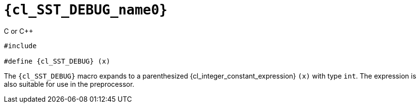 //
// Copyright (C) 2012-2023 Stealth Software Technologies, Inc.
//
// Permission is hereby granted, free of charge, to any person
// obtaining a copy of this software and associated documentation
// files (the "Software"), to deal in the Software without
// restriction, including without limitation the rights to use,
// copy, modify, merge, publish, distribute, sublicense, and/or
// sell copies of the Software, and to permit persons to whom the
// Software is furnished to do so, subject to the following
// conditions:
//
// The above copyright notice and this permission notice (including
// the next paragraph) shall be included in all copies or
// substantial portions of the Software.
//
// THE SOFTWARE IS PROVIDED "AS IS", WITHOUT WARRANTY OF ANY KIND,
// EXPRESS OR IMPLIED, INCLUDING BUT NOT LIMITED TO THE WARRANTIES
// OF MERCHANTABILITY, FITNESS FOR A PARTICULAR PURPOSE AND
// NONINFRINGEMENT. IN NO EVENT SHALL THE AUTHORS OR COPYRIGHT
// HOLDERS BE LIABLE FOR ANY CLAIM, DAMAGES OR OTHER LIABILITY,
// WHETHER IN AN ACTION OF CONTRACT, TORT OR OTHERWISE, ARISING
// FROM, OUT OF OR IN CONNECTION WITH THE SOFTWARE OR THE USE OR
// OTHER DEALINGS IN THE SOFTWARE.
//
// SPDX-License-Identifier: MIT
//

//----------------------------------------------------------------------
ifdef::define_attributes[]
ifndef::SECTIONS_CL_SST_DEBUG_ADOC[]
:SECTIONS_CL_SST_DEBUG_ADOC:
//----------------------------------------------------------------------

:cl_SST_DEBUG_name0: SST_DEBUG

:cl_SST_DEBUG_path1: SST_DEBUG

:cl_SST_DEBUG_id: cl-SST-DEBUG
:cl_SST_DEBUG_url: sections/cl_SST_DEBUG.adoc#{cl_SST_DEBUG_id}

:cl_SST_DEBUG: xref:{cl_SST_DEBUG_url}[{cl_SST_DEBUG_name0}]

//----------------------------------------------------------------------
endif::[]
endif::[]
ifndef::define_attributes[]
//----------------------------------------------------------------------

[#{cl_SST_DEBUG_id}]
= `{cl_SST_DEBUG_name0}`

.C or {cpp}
[source,subs="{sst_subs_source}"]
----
#include <link:{repo_browser_url}/src/c-cpp/include/sst/catalog/{cl_SST_DEBUG_path1}.h[sst/catalog/{cl_SST_DEBUG_path1}.h,window=_blank]>

#define {cl_SST_DEBUG} (x)
----

The `{cl_SST_DEBUG}` macro expands to a parenthesized
{cl_integer_constant_expression} `(x)` with type `int`.
The expression is also suitable for use in the preprocessor.

//----------------------------------------------------------------------
endif::[]
